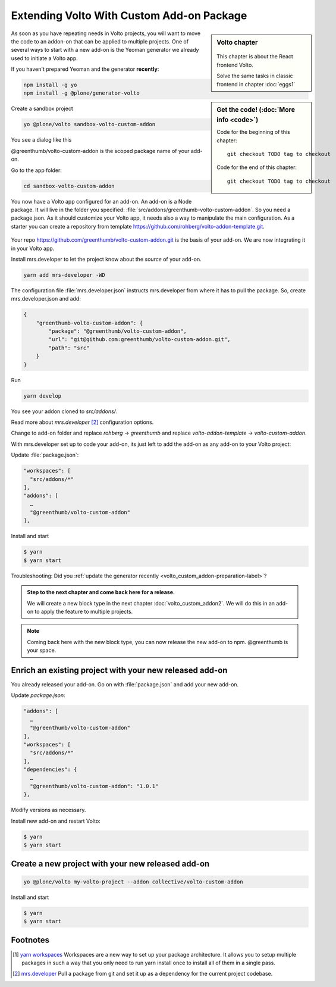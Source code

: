.. _volto_custom_addon-label:

Extending Volto With Custom Add-on Package
==========================================

.. sidebar:: Volto chapter

  .. figure:: _static/volto.svg
     :alt: Volto Logo

  This chapter is about the React frontend Volto.

  Solve the same tasks in classic frontend in chapter :doc:`eggs1`


.. sidebar:: Get the code! (:doc:`More info <code>`)

   Code for the beginning of this chapter::

       git checkout TODO tag to checkout

   Code for the end of this chapter::

        git checkout TODO tag to checkout



As soon as you have repeating needs in Volto projects, you will want to move the code to an addon-on that can be applied to multiple projects. One of several ways to start with a new add-on is the Yeoman generator we already used to initiate a Volto app.

.. _volto_custom_addon-preparation-label:

If you haven't prepared Yeoman and the generator **recently**:

..  code-block:: bash

    npm install -g yo
    npm install -g @plone/generator-volto

Create a sandbox project

..  code-block:: bash

    yo @plone/volto sandbox-volto-custom-addon

You see a dialog like this

.. code-block:: bash
    :linenos:
    :emphasize-lines: 7,10

    yo @plone/volto sandbox-volto-custom-addon
    Getting latest Volto version
    Retrieving Volto's yarn.lock
    Using latest released Volto version: 9.0.0
    ? Project description A Volto-powered Plone frontend
    ? Would you like to add addons? true
    ? Addon name, plus extra loaders, like: volto-addon:loadExtra,loadAnotherExtra @greenthumb/volto-custom-addon
    ? Would you like to add another addon? false
    ? Would you like to add workspaces? true
    ? Workspace path, like: src/addons/volto-addon src/addons/greenthumb-volto-custom-addon
    ? Would you like to add another workspace? false

@greenthumb/volto-custom-addon is the scoped package name of your add-on.

Go to the app folder:

..  code-block:: bash

    cd sandbox-volto-custom-addon

You now have a Volto app configured for an add-on. An add-on is a Node package. It will live in the folder you specified: :file:`src/addons/greenthumb-volto-custom-addon`. So you need a package.json. As it should customize your Volto app, it needs also a way to manipulate the main configuration. As a starter you can create a repository from template https://github.com/rohberg/volto-addon-template.git.

.. figure:: _static/volto-addon-template.png
    :scale: 50%
    :alt: Voto add-on template

Your repo https://github.com/greenthumb/volto-custom-addon.git is the basis of your add-on. We are now integrating it in your Volto app.

Install mrs.developer to let the project know about the *source* of your add-on.

..  code-block:: bash

    yarn add mrs-developer -WD

The configuration file :file:`mrs.developer.json` instructs mrs.developer from where it has to pull the package. So, create mrs.developer.json and add:

..  code-block:: bash

    {
        "greenthumb-volto-custom-addon": {
            "package": "@greenthumb/volto-custom-addon",
            "url": "git@github.com:greenthumb/volto-custom-addon.git",
            "path": "src"
        }
    }

Run

..  code-block:: bash

    yarn develop

You see your addon cloned to `src/addons/`.

Read more about `mrs.developer` [2]_ configuration options.

Change to add-on folder and replace *rohberg* -> *greenthumb* and replace *volto-addon-template* -> *volto-custom-addon*.


With mrs.developer set up to code your add-on, its just left to add the add-on as any add-on to your Volto project:

Update :file:`package.json`:

..  code-block:: bash


    "workspaces": [
      "src/addons/*"
    ],
    "addons": [
      …
      "@greenthumb/volto-custom-addon"
    ],

Install and start

..  code-block:: bash

    $ yarn
    $ yarn start

Troubleshooting: Did you :ref:`update the generator recently <volto_custom_addon-preparation-label>`?

.. _volto_custom_addon-final-label:

..  admonition:: Step to the next chapter and come back here for a release.

    We will create a new block type in the next chapter :doc:`volto_custom_addon2`. We will do this in an add-on to apply the feature to multiple projects.

.. NOTE:: Coming back here with the new block type, you can now release the new add-on to npm. @greenthumb is your space.


Enrich an existing project with your new released add-on
--------------------------------------------------------

You already released your add-on. Go on with :file:`package.json` and add your new add-on.

Update `package.json`:

..  code-block:: bash

    "addons": [
      …
      "@greenthumb/volto-custom-addon"
    ],
    "workspaces": [
      "src/addons/*"
    ],
    "dependencies": {
      …
      "@greenthumb/volto-custom-addon": "1.0.1"
    },

Modify versions as necessary.


Install new add-on and restart Volto:

..  code-block:: bash

    $ yarn
    $ yarn start


Create a new project with your new released add-on
---------------------------------------------------

..  code-block:: bash

    yo @plone/volto my-volto-project --addon collective/volto-custom-addon


Install and start

..  code-block:: bash

    $ yarn
    $ yarn start




Footnotes
----------------

.. [1] `yarn workspaces <https://classic.yarnpkg.com/en/docs/workspaces/>`_
    Workspaces are a new way to set up your package architecture. It allows you to setup multiple packages in such a way that you only need to run yarn install once to install all of them in a single pass.

.. [2] `mrs.developer <https://www.npmjs.com/package/mrs-developer>`_ Pull a package from git and set it up as a dependency for the current project codebase.


